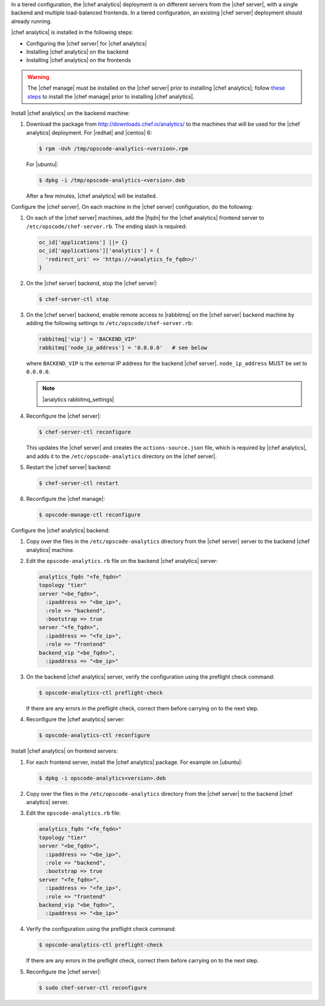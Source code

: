 .. The contents of this file may be included in multiple topics (using the includes directive).
.. The contents of this file should be modified in a way that preserves its ability to appear in multiple topics.

In a tiered configuration, the |chef analytics| deployment is on different servers from the |chef server|, with a single backend and multiple load-balanced frontends. In a tiered configuration, an existing |chef server| deployment should already running.

|chef analytics| is installed in the following steps:

* Configuring the |chef server| for |chef analytics|
* Installing |chef analytics| on the backend
* Installing |chef analytics| on the frontends

.. warning:: The |chef manage| must be installed on the |chef server| prior to installing |chef analytics|; follow `these steps <https://docs.chef.io/ctl_chef_server.html#install>`_ to install the |chef manage| prior to installing |chef analytics|.

Install |chef analytics| on the backend machine:

#. Download the package from http://downloads.chef.io/analytics/ to the machines that will be used for the |chef analytics| deployment. For |redhat| and |centos| 6:

   .. code-block:: bash

      $ rpm -Uvh /tmp/opscode-analytics-<version>.rpm

   For |ubuntu|:

   .. code-block:: bash

      $ dpkg -i /tmp/opscode-analytics-<version>.deb

   After a few minutes, |chef analytics| will be installed.

Configure the |chef server|. On each machine in the |chef server| configuration, do the following:

#. On each of the |chef server| machines, add the |fqdn| for the |chef analytics| frontend server to ``/etc/opscode/chef-server.rb``. The ending slash is required:

   .. code-block:: bash

      oc_id['applications'] ||= {}
      oc_id['applications']['analytics'] = {
        'redirect_uri' => 'https://<analytics_fe_fqdn>/'
      }

#. On the |chef server| backend, stop the |chef server|:

   .. code-block:: bash

      $ chef-server-ctl stop

#. On the |chef server| backend, enable remote access to |rabbitmq| on the |chef server| backend machine by adding the following settings to ``/etc/opscode/chef-server.rb``:

   .. code-block:: ruby

      rabbitmq['vip'] = 'BACKEND_VIP'
      rabbitmq['node_ip_address'] = '0.0.0.0'   # see below

   where ``BACKEND_VIP`` is the external IP address for the backend |chef server|. ``node_ip_address`` MUST be set to ``0.0.0.0``.

   .. note:: |analytics rabbitmq_settings|

#. Reconfigure the |chef server|:

   .. code-block:: bash

      $ chef-server-ctl reconfigure

   This updates the |chef server| and creates the ``actions-source.json`` file, which is required by |chef analytics|, and adds it to the ``/etc/opscode-analytics`` directory on the |chef server|.

#. Restart the |chef server| backend:

   .. code-block:: bash

      $ chef-server-ctl restart

#. Reconfigure the |chef manage|:

   .. code-block:: ruby

      $ opscode-manage-ctl reconfigure





Configure the |chef analytics| backend:

#. Copy over the files in the ``/etc/opscode-analytics`` directory from the |chef server| server to the backend |chef analytics| machine.

#. Edit the ``opscode-analytics.rb`` file on the backend |chef analytics| server:

   .. code-block:: bash

      analytics_fqdn "<fe_fqdn>"
      topology "tier"
      server "<be_fqdn>",
        :ipaddress => "<be_ip>",
        :role => "backend",
        :bootstrap => true
      server "<fe_fqdn>",
        :ipaddress => "<fe_ip>",
        :role => "frontend"
      backend_vip "<be_fqdn>",
        :ipaddress => "<be_ip>"

#. On the backend |chef analytics| server, verify the configuration using the preflight check command:

   .. code-block:: bash

      $ opscode-analytics-ctl preflight-check

   If there are any errors in the preflight check, correct them before carrying on to the next step.

#. Reconfigure the |chef analytics| server:

   .. code-block:: bash

      $ opscode-analytics-ctl reconfigure



Install |chef analytics| on frontend servers:

#. For each frontend server, install the |chef analytics| package. For example on |ubuntu|:

   .. code-block:: bash

      $ dpkg -i opscode-analytics<version>.deb

#. Copy over the files in the ``/etc/opscode-analytics`` directory from the |chef server| to the backend |chef analytics| server.

#. Edit the ``opscode-analytics.rb`` file:

   .. code-block:: bash

      analytics_fqdn "<fe_fqdn>"
      topology "tier"
      server "<be_fqdn>",
        :ipaddress => "<be_ip>",
        :role => "backend",
        :bootstrap => true
      server "<fe_fqdn>",
        :ipaddress => "<fe_ip>",
        :role => "frontend"
      backend_vip "<be_fqdn>",
        :ipaddress => "<be_ip>"

#. Verify the configuration using the preflight check command:

   .. code-block:: bash

      $ opscode-analytics-ctl preflight-check

   If there are any errors in the preflight check, correct them before carrying on to the next step.

#. Reconfigure the |chef server|:

   .. code-block:: bash

      $ sudo chef-server-ctl reconfigure